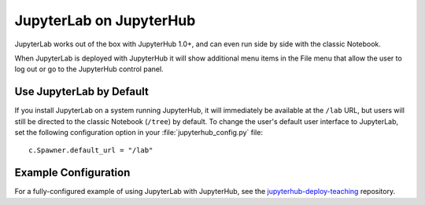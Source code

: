 .. Copyright (c) Jupyter Development Team.
.. Distributed under the terms of the Modified BSD License.

.. _jupyterhub:

JupyterLab on JupyterHub
========================

JupyterLab works out of the box with JupyterHub 1.0+, and can even run side by side
with the classic Notebook.

When JupyterLab is deployed with JupyterHub it will show additional menu
items in the File menu that allow the user to log out or go to the JupyterHub
control panel.

Use JupyterLab by Default
-------------------------

If you install JupyterLab on a system running JupyterHub, it will immediately be
available at the ``/lab`` URL, but users will still be directed to the classic
Notebook (``/tree``) by default. To change the user's default user interface to
JupyterLab, set the following configuration option in your
:file:`jupyterhub_config.py` file::

    c.Spawner.default_url = "/lab"

Example Configuration
---------------------

For a fully-configured example of using JupyterLab with JupyterHub, see
the `jupyterhub-deploy-teaching
<https://github.com/jupyterhub/jupyterhub-deploy-teaching>`__ repository.
